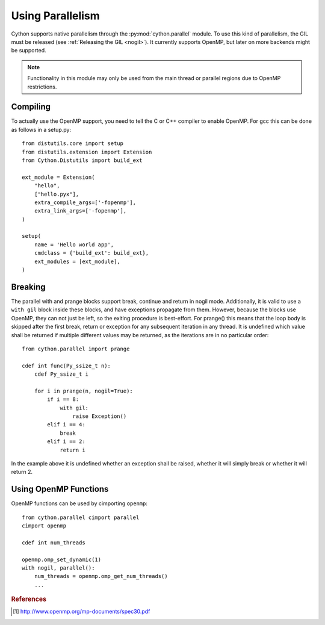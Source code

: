 .. highlight:: cython

.. py:module:: cython.parallel

.. _parallel:

**********************************
Using Parallelism
**********************************

Cython supports native parallelism through the :py:mod:`cython.parallel`
module. To use this kind of parallelism, the GIL must be released
(see :ref:`Releasing the GIL <nogil>`).
It currently supports OpenMP, but later on more backends might be supported.

.. NOTE:: Functionality in this module may only be used from the main thread
          or parallel regions due to OpenMP restrictions.

__ nogil_

.. function:: prange([start,] stop[, step], nogil=False, schedule=None)

    This function can be used for parallel loops. OpenMP automatically
    starts a thread pool and distributes the work according to the schedule
    used. ``step`` must not be 0. This function can only be used with the
    GIL released. If ``nogil`` is true, the loop will be wrapped in a nogil
    section.

    Thread-locality and reductions are automatically inferred for variables.

    If you assign to a variable in a prange block, it becomes lastprivate, meaning that the
    variable will contain the value from the last iteration. If you use an
    inplace operator on a variable, it becomes a reduction, meaning that the
    values from the thread-local copies of the variable will be reduced with
    the operator and assigned to the original variable after the loop. The
    index variable is always lastprivate.
    Variables assigned to in a parallel with block will be private and unusable
    after the block, as there is no concept of a sequentially last value.

    The ``schedule`` is passed to OpenMP and can be one of the following:

    +-----------------+------------------------------------------------------+
    | Schedule        | Description                                          |
    +=================+======================================================+
    |static           | The iteration space is divided into chunks that are  |
    |                 | approximately equal in size, and at most one chunk   |
    |                 | is distributed to each thread.                       |
    +-----------------+------------------------------------------------------+
    |dynamic          | The iterations are distributed to threads in the team|
    |                 | as the threads request them, with a chunk size of 1. |
    +-----------------+------------------------------------------------------+
    |guided           | The iterations are distributed to threads in the team|
    |                 | as the threads request them. The size of each chunk  |
    |                 | is proportional to the number of unassigned          |
    |                 | iterations divided by the number of threads in the   |
    |                 | team, decreasing to 1.                               |
    +-----------------+------------------------------------------------------+
    |auto             | The decision regarding scheduling is delegated to the|
    |                 | compiler and/or runtime system. The programmer gives |
    |                 | the implementation the freedom to choose any possible|
    |                 | mapping of iterations to threads in the team.        |
    +-----------------+------------------------------------------------------+
    |runtime          | The schedule and chunk size are taken from the       |
    |                 | runtime-scheduling-variable, which can be set through|
    |                 | the ``omp_set_schedule`` function call, or the       |
    |                 | ``OMP_SCHEDULE`` environment variable.               |
    +-----------------+------------------------------------------------------+

    The default schedule is implementation defined. For more information consult
    the OpenMP specification [#]_.

    Example with a reduction::

        from cython.parallel import prange

        cdef int i
        cdef int sum = 0

        for i in prange(n, nogil=True):
            sum += i

        print sum

    Example with a typed memoryview (e.g. a NumPy array)::

        from cython.parallel import prange

        def func(double[:] x, double alpha):
            cdef Py_ssize_t i

            for i in prange(x.shape[0]):
                x[i] = alpha * x[i]

.. function:: parallel

    This directive can be used as part of a ``with`` statement to execute code
    sequences in parallel. This is currently useful to setup thread-local
    buffers used by a prange. A contained prange will be a worksharing loop
    that is not parallel, so any variable assigned to in the parallel section
    is also private to the prange. Variables that are private in the parallel
    block are unavailable after the parallel block.

    Example with thread-local buffers::

       from cython.parallel import parallel, prange
       from libc.stdlib cimport abort, malloc, free

       cdef Py_ssize_t idx, i, n = 100
       cdef int * local_buf
       cdef size_t size = 10

       with nogil, parallel():
           local_buf = <int *> malloc(sizeof(int) * size)
           if local_buf == NULL:
               abort()

           # populate our local buffer in a sequential loop
           for idx in range(size):
               local_buf[i] = i * 2

           # share the work using the thread-local buffer(s)
           for i in prange(n, schedule='guided'):
               func(local_buf)

           free(local_buf)

    Later on sections might be supported in parallel blocks, to distribute
    code sections of work among threads.

.. function:: threadid()

    Returns the id of the thread. For n threads, the ids will range from 0 to
    n.

Compiling
=========
To actually use the OpenMP support, you need to tell the C or C++ compiler to
enable OpenMP. For gcc this can be done as follows in a setup.py::

    from distutils.core import setup
    from distutils.extension import Extension
    from Cython.Distutils import build_ext

    ext_module = Extension(
        "hello",
        ["hello.pyx"],
        extra_compile_args=['-fopenmp'],
        extra_link_args=['-fopenmp'],
    )

    setup(
        name = 'Hello world app',
        cmdclass = {'build_ext': build_ext},
        ext_modules = [ext_module],
    )

Breaking
========
The parallel with and prange blocks support break, continue and return in
nogil mode. Additionally, it is valid to use a ``with gil`` block inside these
blocks, and have exceptions propagate from them.
However, because the blocks use OpenMP, they can not just be left, so the
exiting procedure is best-effort. For prange() this means that the loop
body is skipped after the first break, return or exception for any subsequent
iteration in any thread. It is undefined which value shall be returned if
multiple different values may be returned, as the iterations are in no
particular order::

    from cython.parallel import prange

    cdef int func(Py_ssize_t n):
        cdef Py_ssize_t i

        for i in prange(n, nogil=True):
            if i == 8:
                with gil:
                    raise Exception()
            elif i == 4:
                break
            elif i == 2:
                return i

In the example above it is undefined whether an exception shall be raised,
whether it will simply break or whether it will return 2.

Using OpenMP Functions
======================
OpenMP functions can be used by cimporting ``openmp``::

    from cython.parallel cimport parallel
    cimport openmp

    cdef int num_threads

    openmp.omp_set_dynamic(1)
    with nogil, parallel():
        num_threads = openmp.omp_get_num_threads()
        ...

.. rubric:: References

.. [#] http://www.openmp.org/mp-documents/spec30.pdf
